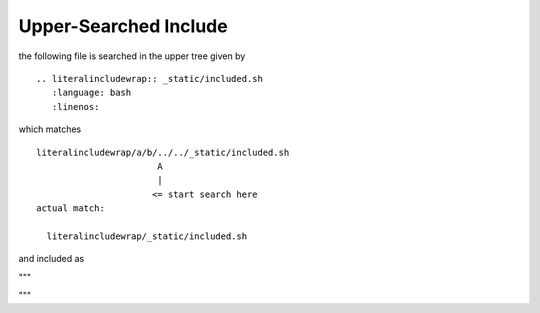 
**********************
Upper-Searched Include
**********************

the following file is searched in the upper tree given by

::

   .. literalincludewrap:: _static/included.sh
      :language: bash
      :linenos:

which matches

::

  literalincludewrap/a/b/../../_static/included.sh
                         A
                         |
                        <= start search here
  actual match:
    
    literalincludewrap/_static/included.sh
  
and included as

"""

.. literalincludewrap:: _static/included.sh
   :language: bash
   :linenos:
         
"""
